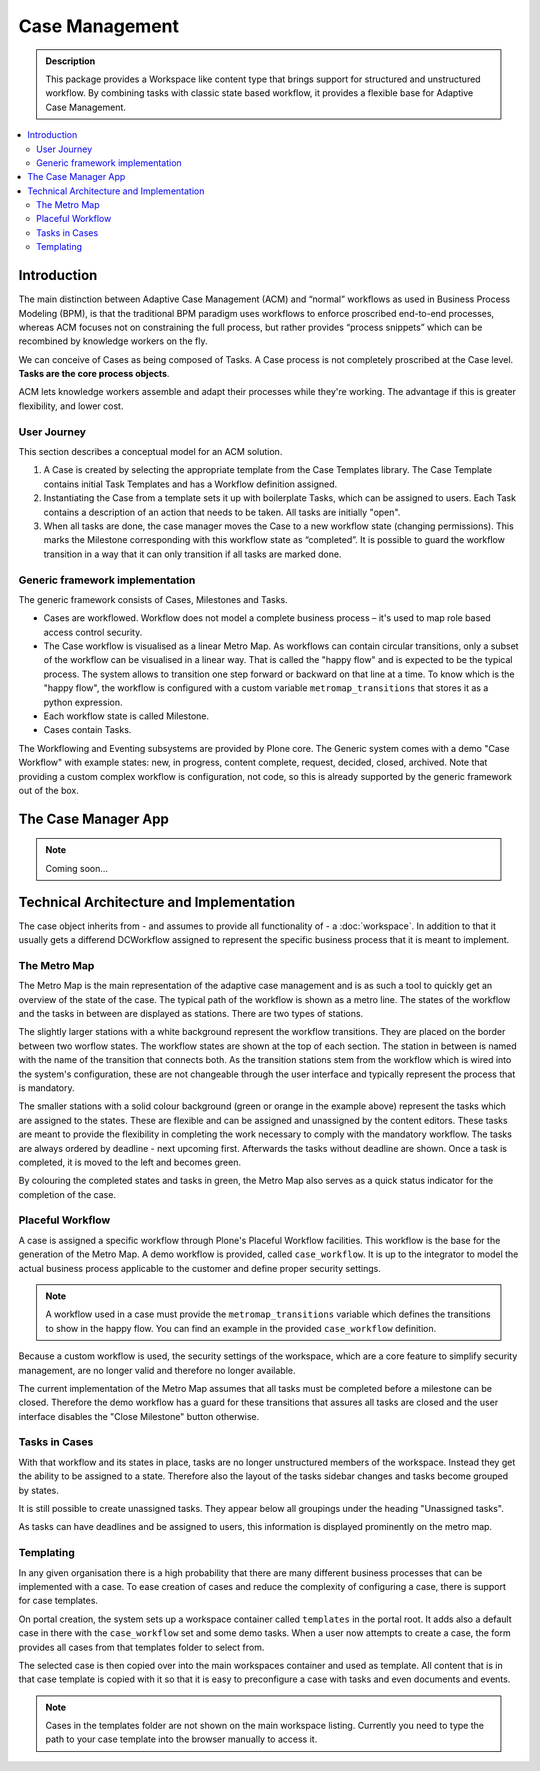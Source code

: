 ===============
Case Management
===============

.. admonition:: Description

    This package provides a Workspace like content type that brings support for structured and unstructured workflow. By combining tasks with classic state based workflow, it provides a flexible base for Adaptive Case Management.

.. image:: case-overview.png
   :alt: The overview of a case management workspace

.. contents:: :local:


Introduction
============

The main distinction between Adaptive Case Management (ACM) and “normal” workflows as used in Business Process Modeling (BPM), is that the traditional BPM paradigm uses workflows to enforce proscribed end-to-end processes, whereas ACM focuses not on constraining the full process, but rather provides “process snippets” which can be recombined by knowledge workers on the fly.

We can conceive of Cases as being composed of Tasks. A Case process is not completely proscribed at the Case level. **Tasks are the core process objects**.

ACM lets knowledge workers assemble and adapt their processes while they're working. The advantage if this is greater flexibility, and lower cost.

.. image:: metromap.png
   :alt: The Metro map of a case management workspace


User Journey
------------

This section describes a conceptual model for an ACM solution. 

1. A Case is created by selecting the appropriate template from the Case Templates library. The Case Template contains initial Task Templates and has a Workflow definition assigned. 

2. Instantiating the Case from a template sets it up with boilerplate Tasks, which can be assigned to users. Each Task contains a description of an action that needs to be taken. All tasks are initially "open".

3. When all tasks are done, the case manager moves the Case to a new workflow state (changing permissions). This marks the Milestone corresponding with this workflow state as “completed”. It is possible to guard the workflow transition in a way that it can only transition if all tasks are marked done.


Generic framework implementation
--------------------------------

The generic framework consists of Cases, Milestones and Tasks.

* Cases are workflowed. Workflow does not model a complete business process – it's used to map role based access control security.

* The Case workflow is visualised as a linear Metro Map. As workflows can contain circular transitions, only a subset of the workflow can be visualised in a linear way. That is called the "happy flow" and is expected to be the typical process. The system allows to transition one step forward or backward on that line at a time. To know which is the "happy flow", the workflow is configured with a custom variable ``metromap_transitions`` that stores it as a python expression. 

* Each workflow state is called Milestone.

* Cases contain Tasks.

The Workflowing and Eventing subsystems are provided by Plone core. The Generic system comes with a demo "Case Workflow" with example states: new, in progress, content complete, request, decided, closed, archived. Note that providing a custom complex workflow is configuration, not code, so this is already supported by the generic framework out of the box.


The Case Manager App
====================

.. note::

    Coming soon…

Technical Architecture and Implementation
=========================================

The case object inherits from - and assumes to provide all functionality of - a :doc:`workspace`. In addition to that it usually gets a differend DCWorkflow assigned to represent the specific business process that it is meant to implement. 

The Metro Map
-------------

The Metro Map is the main representation of the adaptive case management and is as such a tool to quickly get an overview of the state of the case. The typical path of the workflow is shown as a metro line. The states of the workflow and the tasks in between are displayed as stations. There are two types of stations. 

The slightly larger stations with a white background represent the workflow transitions. They are placed on the border between two worflow states. The workflow states are shown at the top of each section. The station in between is named with the name of the transition that connects both. As the transition stations stem from the workflow which is wired into the system's configuration, these are not changeable through the user interface and typically represent the process that is mandatory.

The smaller stations with a solid colour background (green or orange in the example above) represent the tasks which are assigned to the states. These are flexible and can be assigned and unassigned by the content editors. These tasks are meant to provide the flexibility in completing the work necessary to comply with the mandatory workflow. The tasks are always ordered by deadline - next upcoming first. Afterwards the tasks without deadline are shown. Once a task is completed, it is moved to the left and becomes green.

By colouring the completed states and tasks in green, the Metro Map also serves as a quick status indicator for the completion of the case.


Placeful Workflow
-----------------

A case is assigned a specific workflow through Plone's Placeful Workflow facilities. This workflow is the base for the generation of the Metro Map. A demo workflow is provided, called ``case_workflow``. It is up to the integrator to model the actual business process applicable to the customer and define proper security settings.

.. note::

    A workflow used in a case must provide the ``metromap_transitions`` variable which defines the transitions to show in the happy flow. You can find an example in the provided ``case_workflow`` definition.

Because a custom workflow is used, the security settings of the workspace, which are a core feature to simplify security management, are no longer valid and therefore no longer available.

The current implementation of the Metro Map assumes that all tasks must be completed before a milestone can be closed. Therefore the demo workflow has a guard for these transitions that assures all tasks are closed and the user interface disables the "Close Milestone" button otherwise.


Tasks in Cases
--------------

With that workflow and its states in place, tasks are no longer unstructured members of the workspace. Instead they get the ability to be assigned to a state. Therefore also the layout of the tasks sidebar changes and tasks become grouped by states. 

It is still possible to create unassigned tasks. They appear below all groupings under the heading "Unassigned tasks".

As tasks can have deadlines and be assigned to users, this information is displayed prominently on the metro map. 


Templating
----------

In any given organisation there is a high probability that there are many different business processes that can be implemented with a case. To ease creation of cases and reduce the complexity of configuring a case, there is support for case templates. 

On portal creation, the system sets up a workspace container called ``templates`` in the portal root. It adds also a default case in there with the ``case_workflow`` set and some demo tasks. When a user now attempts to create a case, the form provides all cases from that templates folder to select from. 

The selected case is then copied over into the main workspaces container and used as template. All content that is in that case template is copied with it so that it is easy to preconfigure a case with tasks and even documents and events.

.. note::

    Cases in the templates folder are not shown on the main workspace listing. Currently you need to type the path to your case template into the browser manually to access it.




